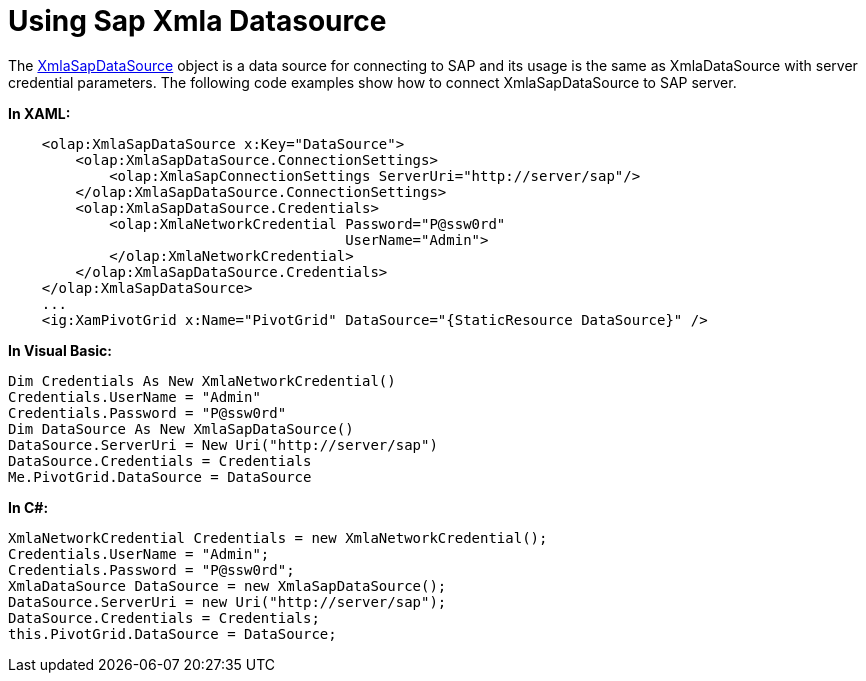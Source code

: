 ﻿////

|metadata|
{
    "name": "xampivotgrid-databinding-using-sap-xmla-datasource",
    "controlName": ["xamPivotGrid"],
    "tags": ["Data Binding","Grids","How Do I"],
    "guid": "a0892f60-61be-4fd8-8db7-9d74e68ae160",  
    "buildFlags": [],
    "createdOn": "2016-05-25T18:21:58.0782822Z"
}
|metadata|
////

= Using Sap Xmla Datasource

The link:{ApiPlatform}olap.xmla.sap.v{ProductVersion}~infragistics.olap.xmla.sap.xmlasapdatasource_members.html[XmlaSapDataSource] object is a data source for connecting to SAP and its usage is the same as XmlaDataSource with server credential parameters. The following code examples show how to connect XmlaSapDataSource to SAP server.

*In XAML:*

----
    <olap:XmlaSapDataSource x:Key="DataSource">
        <olap:XmlaSapDataSource.ConnectionSettings>
            <olap:XmlaSapConnectionSettings ServerUri="http://server/sap"/>
        </olap:XmlaSapDataSource.ConnectionSettings>
        <olap:XmlaSapDataSource.Credentials>
            <olap:XmlaNetworkCredential Password="P@ssw0rd"
                                        UserName="Admin">
            </olap:XmlaNetworkCredential>
        </olap:XmlaSapDataSource.Credentials>
    </olap:XmlaSapDataSource>
    ...
    <ig:XamPivotGrid x:Name="PivotGrid" DataSource="{StaticResource DataSource}" />
----

*In Visual Basic:*

----
Dim Credentials As New XmlaNetworkCredential()
Credentials.UserName = "Admin"
Credentials.Password = "P@ssw0rd"
Dim DataSource As New XmlaSapDataSource()
DataSource.ServerUri = New Uri("http://server/sap")
DataSource.Credentials = Credentials
Me.PivotGrid.DataSource = DataSource
----

*In C#:*

----
XmlaNetworkCredential Credentials = new XmlaNetworkCredential();
Credentials.UserName = "Admin";
Credentials.Password = "P@ssw0rd";
XmlaDataSource DataSource = new XmlaSapDataSource();
DataSource.ServerUri = new Uri("http://server/sap");
DataSource.Credentials = Credentials;
this.PivotGrid.DataSource = DataSource;
----